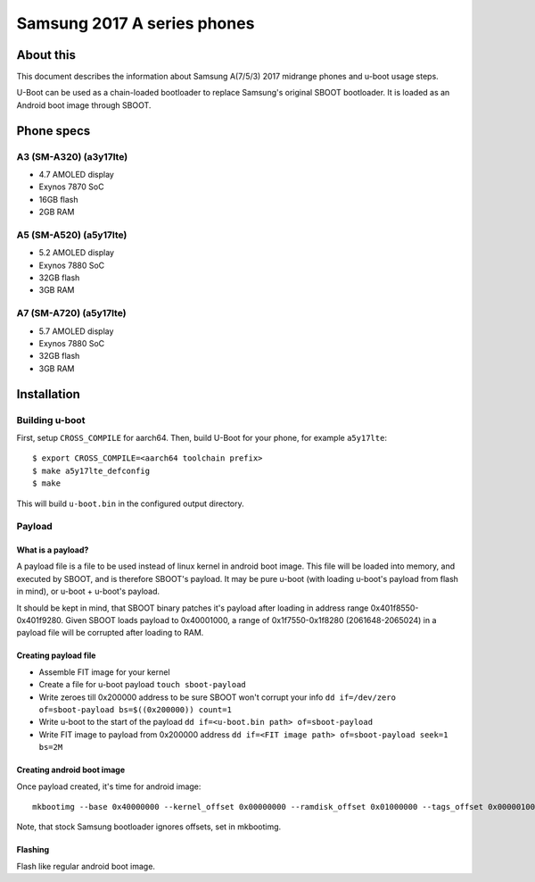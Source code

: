 .. SPDX-License-Identifier: GPL-2.0+
.. sectionauthor:: Dzmitry Sankouski <dsankouski@gmail.com>

Samsung 2017 A series phones
============================

About this
----------
This document describes the information about Samsung A(7/5/3) 2017 midrange
phones and u-boot usage steps.

U-Boot can be used as a chain-loaded bootloader to replace Samsung's original SBOOT bootloader.
It is loaded as an Android boot image through SBOOT.

Phone specs
-----------
A3 (SM-A320) (a3y17lte)
^^^^^^^^^^^^^^^^^^^^^^^
- 4.7 AMOLED display
- Exynos 7870 SoC
- 16GB flash
- 2GB RAM

.. A3 2017 wiki page: https://en.wikipedia.org/wiki/Samsung_Galaxy_A3_(2017)

A5 (SM-A520) (a5y17lte)
^^^^^^^^^^^^^^^^^^^^^^^
- 5.2 AMOLED display
- Exynos 7880 SoC
- 32GB flash
- 3GB RAM

.. A5 2017 wiki page: https://en.wikipedia.org/wiki/Samsung_Galaxy_A5_(2017)

A7 (SM-A720) (a5y17lte)
^^^^^^^^^^^^^^^^^^^^^^^
- 5.7 AMOLED display
- Exynos 7880 SoC
- 32GB flash
- 3GB RAM

.. A7 2017 wiki page: https://en.wikipedia.org/wiki/Samsung_Galaxy_A7_(2017)

Installation
------------

Building u-boot
^^^^^^^^^^^^^^^

First, setup ``CROSS_COMPILE`` for aarch64.
Then, build U-Boot for your phone, for example ``a5y17lte``::

  $ export CROSS_COMPILE=<aarch64 toolchain prefix>
  $ make a5y17lte_defconfig
  $ make

This will build ``u-boot.bin`` in the configured output directory.

Payload
^^^^^^^
What is a payload?
""""""""""""""""""
A payload file is a file to be used instead of linux kernel in android boot image.
This file will be loaded into memory, and executed by SBOOT,
and is therefore SBOOT's payload.
It may be pure u-boot (with loading u-boot's payload from flash in mind),
or u-boot + u-boot's payload.

It should be kept in mind, that SBOOT binary patches it's payload after loading
in address range 0x401f8550-0x401f9280. Given SBOOT loads payload to 0x40001000,
a range of 0x1f7550-0x1f8280 (2061648-2065024) in a payload file
will be corrupted after loading to RAM.

Creating payload file
"""""""""""""""""""""
- Assemble FIT image for your kernel
- Create a file for u-boot payload ``touch sboot-payload``
- Write zeroes till 0x200000 address to be sure SBOOT won't corrupt your info
  ``dd if=/dev/zero of=sboot-payload bs=$((0x200000)) count=1``
- Write u-boot to the start of the payload ``dd if=<u-boot.bin path> of=sboot-payload``
- Write FIT image to payload from 0x200000 address
  ``dd if=<FIT image path> of=sboot-payload seek=1 bs=2M``

Creating android boot image
"""""""""""""""""""""""""""
Once payload created, it's time for android image::

  mkbootimg --base 0x40000000 --kernel_offset 0x00000000 --ramdisk_offset 0x01000000 --tags_offset 0x00000100 --pagesize 2048 --second_offset 0x00f00000 --kernel <sboot-payload path> -o uboot.img

Note, that stock Samsung bootloader ignores offsets, set in mkbootimg.

Flashing
""""""""
Flash like regular android boot image.

